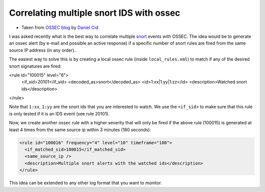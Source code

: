 Correlating multiple snort IDS with ossec
-----------------------------------------

* Taken from `OSSEC blog <http://www.ossec.net/dcid/?p=23>`_ by `Daniel Cid <http://www.ossec.net/dcid/>`_


I was asked recently what is the best way to correlate multiple `snort <http://www.snort.org>`_ events with OSSEC. 
The idea would be to generate an ossec alert (by e-mail and possible an active response) 
if a specific number of snort rules are fired from the same source IP address (in any order)..

The easiest way to solve this is by creating a local ossec rule (inside ``local_rules.xml``) to match 
if any of the desired snort signatures are fired:

.. code-block:: console
<rule id="100015" level="6">
  <if_sid>20101</if_sid>
  <decoded_as>snort</decoded_as>
  <id>1:xx|1:yy|1:zz</id>
  <description>Watched snort ids</description>
</rule>

Note that ``1:xx``, ``1:yy`` are the snort ids that you are interested to watch. We use the ``<if_sid>`` to 
make sure that this rule is only tested if it is an IDS event (see rule 20101).

Now, we create another ossec rule with a higher severity that will only be fired if the above rule
(100015) is generated at least 4 times from the same source ip within 3 minutes (180 seconds):

.. code-block:: console

  <rule id="100016" frequency="4" level="10" timeframe="180">
    <if_matched_sid>100015</if_matched_sid>
    <same_source_ip />
    <description>Multiple snort alerts with the watched ids</description>
  </rule>

This idea can be extended to any other log format that you want to monitor.




